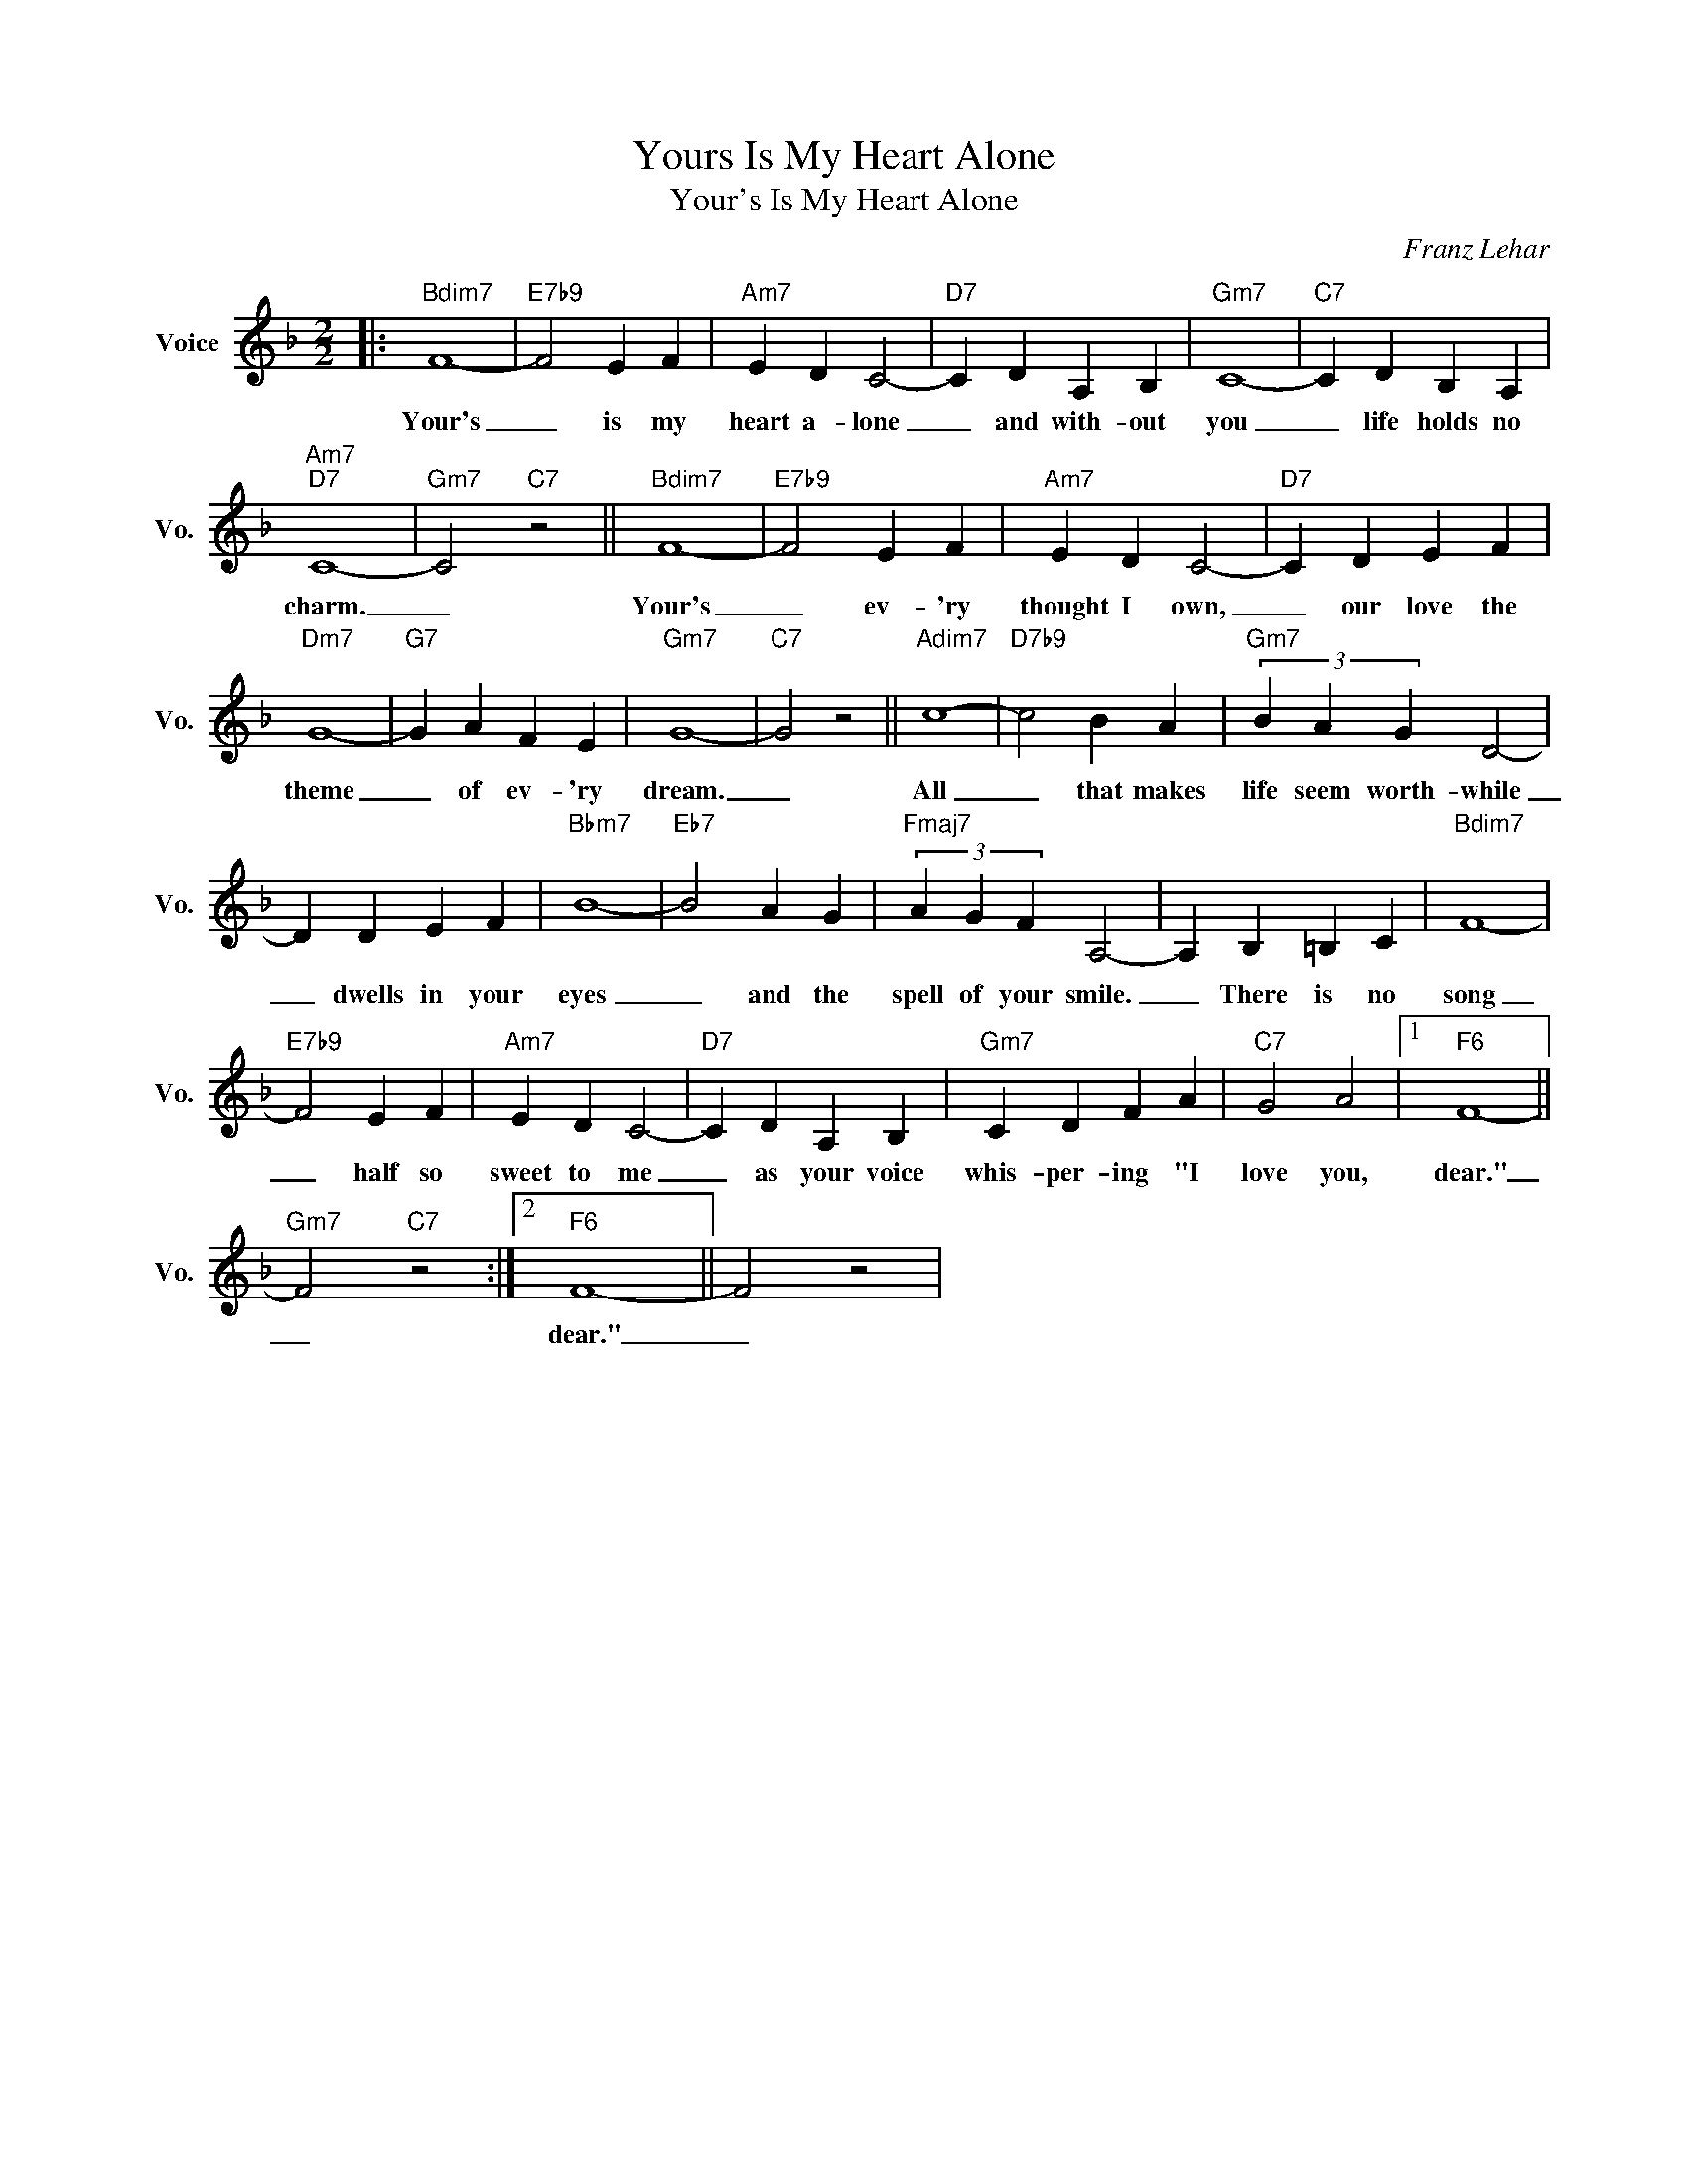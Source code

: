 X:1
T:Yours Is My Heart Alone
T:Your's Is My Heart Alone
C:Franz Lehar
Z:All Rights Reserved
L:1/4
M:2/2
K:F
V:1 treble nm="Voice" snm="Vo."
%%MIDI program 0
V:1
|:"Bdim7" F4- |"E7b9" F2 E F |"Am7" E D C2- |"D7" C D A, B, |"Gm7" C4- |"C7" C D B, A, | %6
w: Your's|_ is my|heart a- lone|_ and with- out|you|_ life holds no|
"Am7""D7" C4- |"Gm7" C2"C7" z2 ||"Bdim7" F4- |"E7b9" F2 E F |"Am7" E D C2- |"D7" C D E F | %12
w: charm.|_|Your's|_ ev- 'ry|thought I own,|_ our love the|
"Dm7" G4- |"G7" G A F E |"Gm7" G4- |"C7" G2 z2 ||"Adim7" c4- |"D7b9" c2 B A |"Gm7" (3B A G D2- | %19
w: theme|_ of ev- 'ry|dream.|_|All|_ that makes|life seem worth- while|
 D D E F |"Bbm7" B4- |"Eb7" B2 A G |"Fmaj7" (3A G F A,2- | A, B, =B, C |"Bdim7" F4- | %25
w: _ dwells in your|eyes|_ and the|spell of your smile.|_ There is no|song|
"E7b9" F2 E F |"Am7" E D C2- |"D7" C D A, B, |"Gm7" C D F A |"C7" G2 A2 |1"F6" F4- || %31
w: _ half so|sweet to me|_ as your voice|whis- per- ing "I|love you,|dear."|
"Gm7" F2"C7" z2 :|2"F6" F4- || F2 z2 | %34
w: _|dear."|_|

